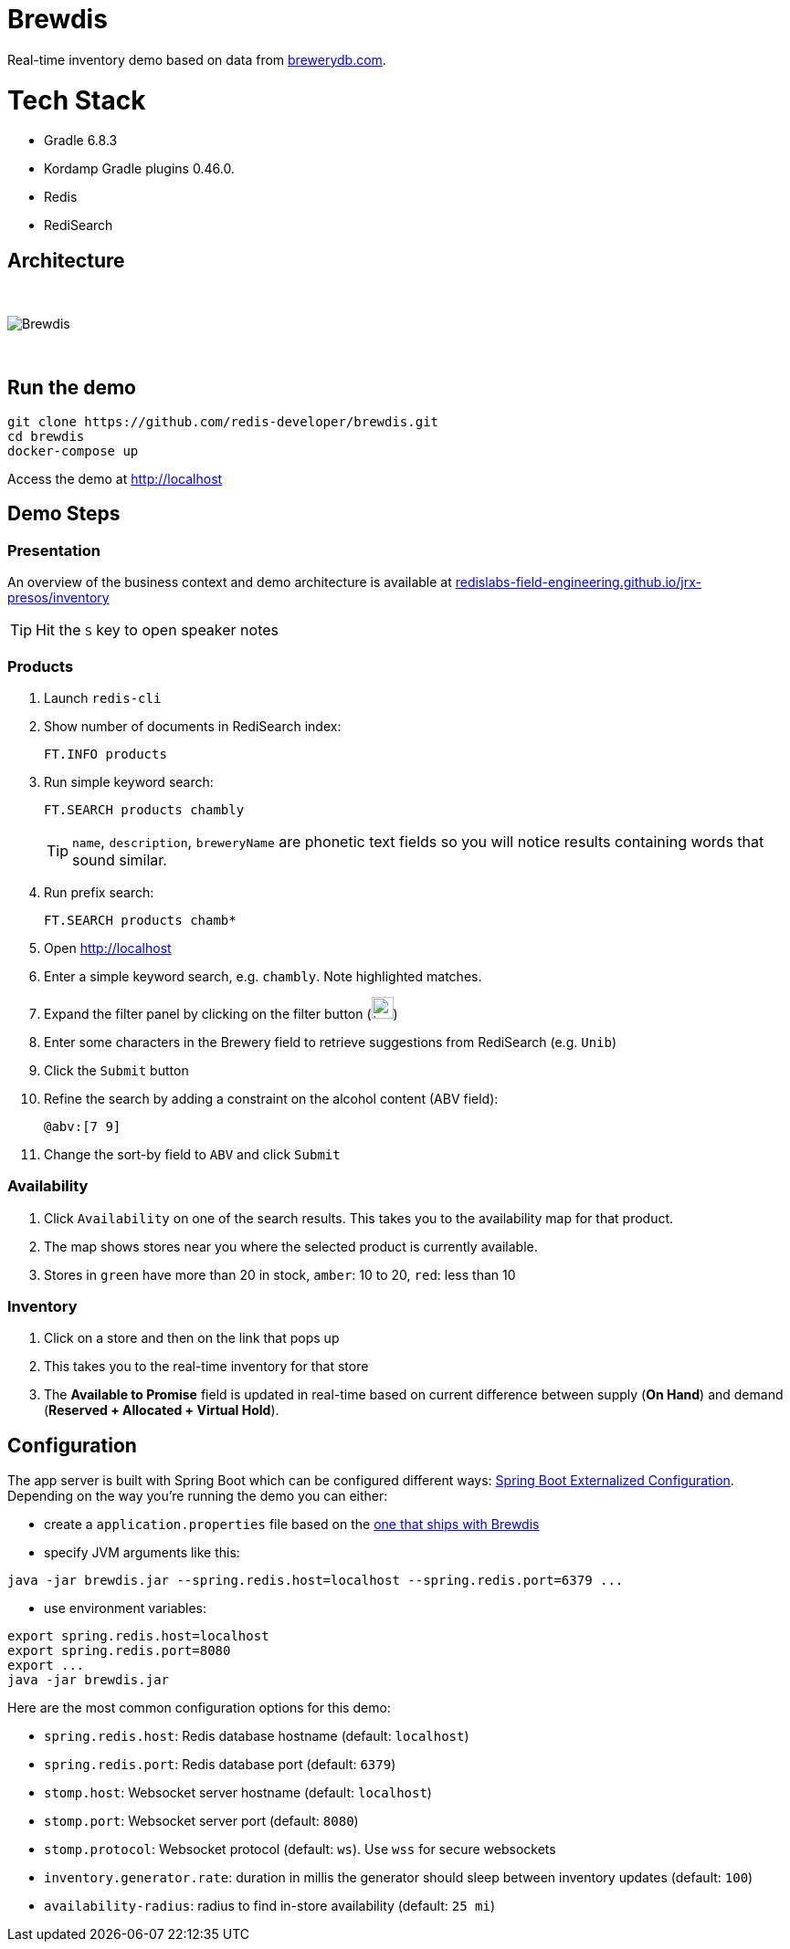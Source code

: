 = Brewdis


Real-time inventory demo based on data from https://brewerydb.com[brewerydb.com].

= Tech Stack

- Gradle 6.8.3
- Kordamp Gradle plugins 0.46.0.
- Redis
- RediSearch


== Architecture

{empty} +

image::app/architecture.svg[Brewdis]

{empty} +



== Run the demo

[source,shell]
----
git clone https://github.com/redis-developer/brewdis.git
cd brewdis
docker-compose up
----

Access the demo at http://localhost[]

== Demo Steps

=== Presentation

An overview of the business context and demo architecture is available at https://redislabs-field-engineering.github.io/jrx-presos/inventory.html#/[redislabs-field-engineering.github.io/jrx-presos/inventory]

TIP: Hit the `S` key to open speaker notes 

=== Products
. Launch `redis-cli`
. Show number of documents in RediSearch index:
+
`FT.INFO products`
. Run simple keyword search:
+
`FT.SEARCH products chambly`
+
TIP: `name`, `description`, `breweryName` are phonetic text fields so you will notice results containing words that sound similar. 
. Run prefix search:
+
`FT.SEARCH products chamb*`
. Open http://localhost[]
. Enter a simple keyword search, e.g. `chambly`. Note highlighted matches.
. Expand the filter panel by clicking on the filter button (image:https://pic.onlinewebfonts.com/svg/img_3152.png[width=24])
. Enter some characters in the Brewery field to retrieve suggestions from RediSearch (e.g. `Unib`)
. Click the `Submit` button
. Refine the search by adding a constraint on the alcohol content (ABV field):
+
`@abv:[7 9]`
. Change the sort-by field to `ABV` and click `Submit`

=== Availability
. Click `Availability` on one of the search results. This takes you to the availability map for that product. 
. The map shows stores near you where the selected product is currently available.
. Stores in `green` have more than 20 in stock, `amber`: 10 to 20, `red`: less than 10

=== Inventory
. Click on a store and then on the link that pops up 
. This takes you to the real-time inventory for that store
. The *Available to Promise* field is updated in real-time based on current difference between supply (*On Hand*) and demand (*Reserved + Allocated + Virtual Hold*).


== Configuration

The app server is built with Spring Boot which can be configured different ways: https://docs.spring.io/spring-boot/docs/2.2.x/reference/html/spring-boot-features.html#boot-features-external-config[Spring Boot Externalized Configuration].
Depending on the way you're running the demo you can either:

- create a `application.properties` file based on the https://github.com/redis-developer/brewdis/blob/master/demo/brewdis-api/src/main/resources/application.properties[one that ships with Brewdis]
- specify JVM arguments like this:
[source,shell]
----
java -jar brewdis.jar --spring.redis.host=localhost --spring.redis.port=6379 ...
----
- use environment variables:
[source,shell]
----
export spring.redis.host=localhost
export spring.redis.port=8080
export ...
java -jar brewdis.jar
----

Here are the most common configuration options for this demo:

- `spring.redis.host`: Redis database hostname (default: `localhost`)
- `spring.redis.port`: Redis database port (default: `6379`)
- `stomp.host`: Websocket server hostname (default: `localhost`)
- `stomp.port`: Websocket server port (default: `8080`)
- `stomp.protocol`: Websocket protocol (default: `ws`). Use `wss` for secure websockets
- `inventory.generator.rate`: duration in millis the generator should sleep between inventory updates (default: `100`)
- `availability-radius`: radius to find in-store availability (default: `25 mi`)   


